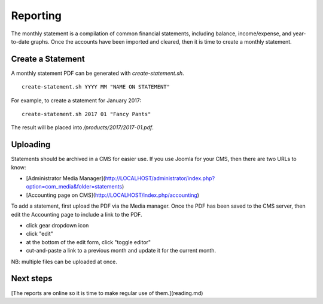 Reporting
=========

The monthly statement is a compilation of common financial statements, including balance, income/expense, and year-to-date graphs.
Once the accounts have been imported and cleared, then it is time to create a monthly statement.

Create a Statement
------------------

A monthly statement PDF can be generated with `create-statement.sh`.

::

    create-statement.sh YYYY MM "NAME ON STATEMENT"

For example, to create a statement for January 2017:

::

    create-statement.sh 2017 01 "Fancy Pants"

The result will be placed into `/products/2017/2017-01.pdf`.

Uploading
---------

Statements should be archived in a CMS for easier use.
If you use Joomla for your CMS, then there are two URLs to know:

- [Administrator Media Manager](http://LOCALHOST/administrator/index.php?option=com_media&folder=statements)
- [Accounting page on CMS](http://LOCALHOST/index.php/accounting)

To add a statement, first upload the PDF via the Media manager.
Once the PDF has been saved to the CMS server, then edit the Accounting page to include a link to the PDF.

- click gear dropdown icon
- click "edit"
- at the bottom of the edit form, click "toggle editor"
- cut-and-paste a link to a previous month and update it for the current month.

NB: multiple files can be uploaded at once.

Next steps
----------

[The reports are online so it is time to make regular use of them.](reading.md)
